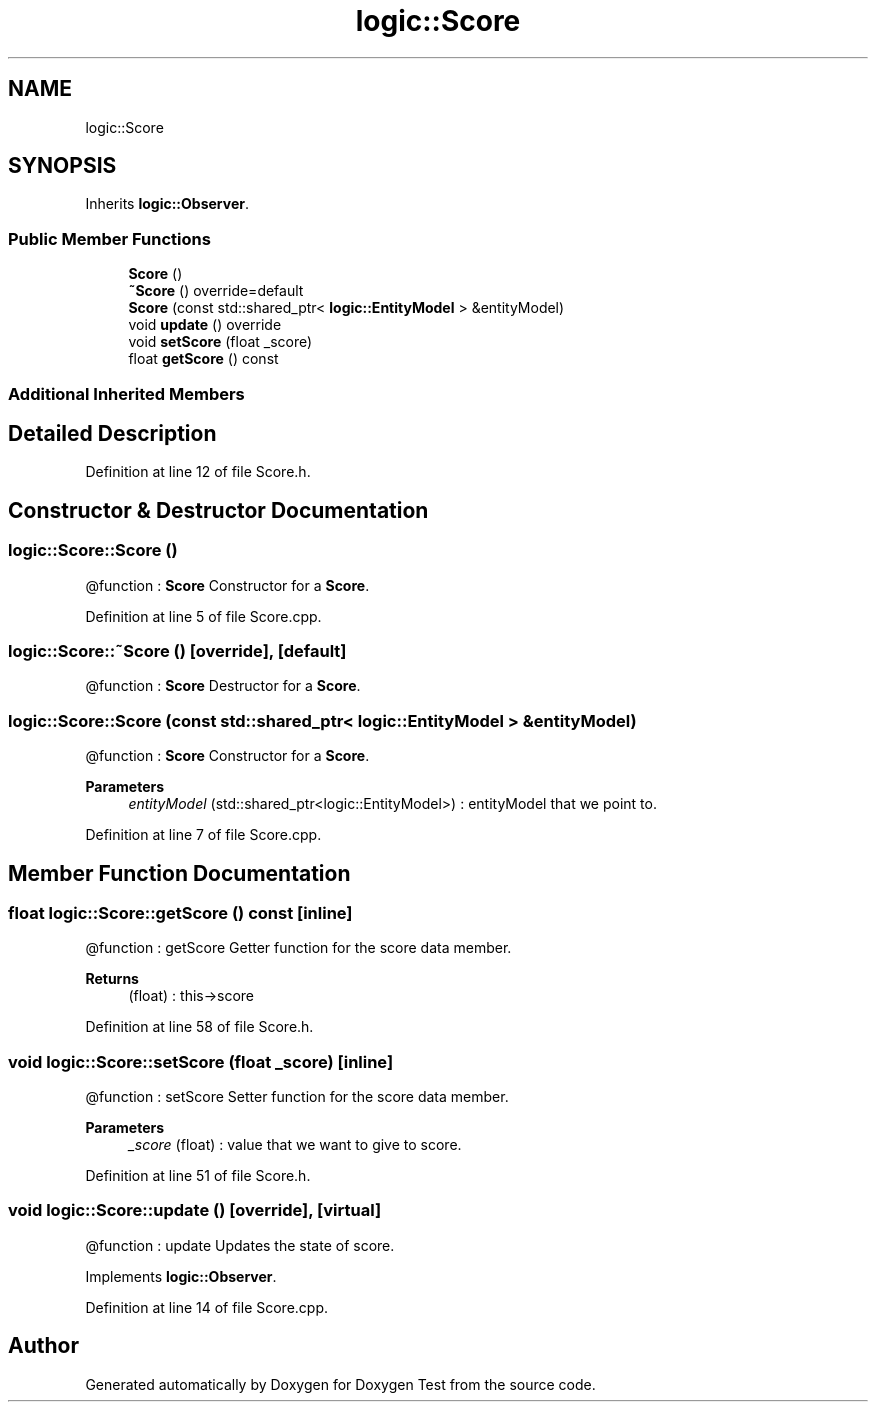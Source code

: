 .TH "logic::Score" 3 "Tue Jan 11 2022" "Doxygen Test" \" -*- nroff -*-
.ad l
.nh
.SH NAME
logic::Score
.SH SYNOPSIS
.br
.PP
.PP
Inherits \fBlogic::Observer\fP\&.
.SS "Public Member Functions"

.in +1c
.ti -1c
.RI "\fBScore\fP ()"
.br
.ti -1c
.RI "\fB~Score\fP () override=default"
.br
.ti -1c
.RI "\fBScore\fP (const std::shared_ptr< \fBlogic::EntityModel\fP > &entityModel)"
.br
.ti -1c
.RI "void \fBupdate\fP () override"
.br
.ti -1c
.RI "void \fBsetScore\fP (float _score)"
.br
.ti -1c
.RI "float \fBgetScore\fP () const"
.br
.in -1c
.SS "Additional Inherited Members"
.SH "Detailed Description"
.PP 
Definition at line 12 of file Score\&.h\&.
.SH "Constructor & Destructor Documentation"
.PP 
.SS "logic::Score::Score ()"
@function : \fBScore\fP Constructor for a \fBScore\fP\&. 
.PP
Definition at line 5 of file Score\&.cpp\&.
.SS "logic::Score::~Score ()\fC [override]\fP, \fC [default]\fP"
@function : \fBScore\fP Destructor for a \fBScore\fP\&. 
.SS "logic::Score::Score (const std::shared_ptr< \fBlogic::EntityModel\fP > & entityModel)"
@function : \fBScore\fP Constructor for a \fBScore\fP\&. 
.PP
\fBParameters\fP
.RS 4
\fIentityModel\fP (std::shared_ptr<logic::EntityModel>) : entityModel that we point to\&. 
.RE
.PP

.PP
Definition at line 7 of file Score\&.cpp\&.
.SH "Member Function Documentation"
.PP 
.SS "float logic::Score::getScore () const\fC [inline]\fP"
@function : getScore Getter function for the score data member\&. 
.PP
\fBReturns\fP
.RS 4
(float) : this->score 
.RE
.PP

.PP
Definition at line 58 of file Score\&.h\&.
.SS "void logic::Score::setScore (float _score)\fC [inline]\fP"
@function : setScore Setter function for the score data member\&. 
.PP
\fBParameters\fP
.RS 4
\fI_score\fP (float) : value that we want to give to score\&. 
.RE
.PP

.PP
Definition at line 51 of file Score\&.h\&.
.SS "void logic::Score::update ()\fC [override]\fP, \fC [virtual]\fP"
@function : update Updates the state of score\&. 
.PP
Implements \fBlogic::Observer\fP\&.
.PP
Definition at line 14 of file Score\&.cpp\&.

.SH "Author"
.PP 
Generated automatically by Doxygen for Doxygen Test from the source code\&.
